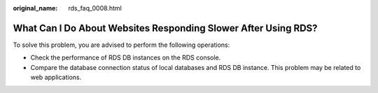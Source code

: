 :original_name: rds_faq_0008.html

.. _rds_faq_0008:

What Can I Do About Websites Responding Slower After Using RDS?
===============================================================

To solve this problem, you are advised to perform the following operations:

-  Check the performance of RDS DB instances on the RDS console.
-  Compare the database connection status of local databases and RDS DB instance. This problem may be related to web applications.
